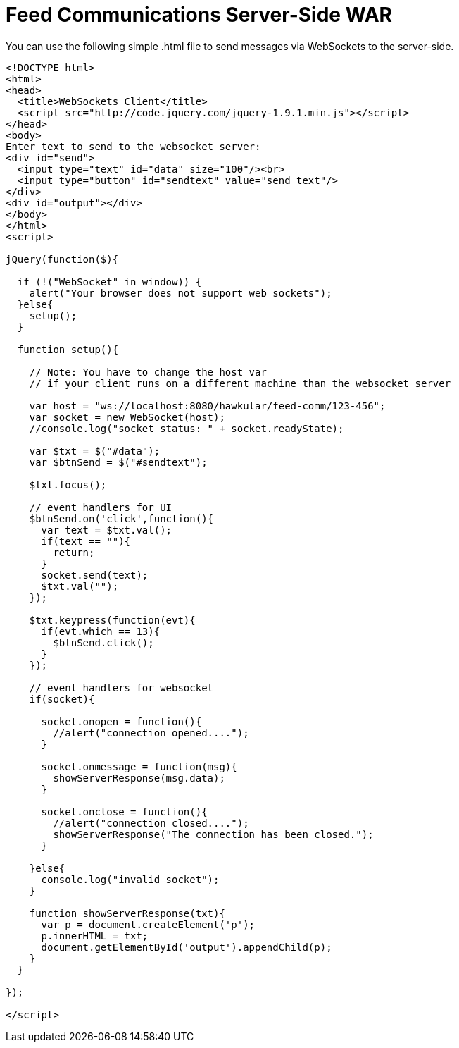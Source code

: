 = Feed Communications Server-Side WAR

You can use the following simple .html file to send messages via WebSockets to the server-side.

[source,html]
----
<!DOCTYPE html>
<html>
<head>
  <title>WebSockets Client</title>
  <script src="http://code.jquery.com/jquery-1.9.1.min.js"></script>
</head>
<body>
Enter text to send to the websocket server:
<div id="send">
  <input type="text" id="data" size="100"/><br>
  <input type="button" id="sendtext" value="send text"/>
</div>
<div id="output"></div>
</body>
</html>
<script>

jQuery(function($){

  if (!("WebSocket" in window)) {
    alert("Your browser does not support web sockets");
  }else{
    setup();
  }

  function setup(){

    // Note: You have to change the host var
    // if your client runs on a different machine than the websocket server

    var host = "ws://localhost:8080/hawkular/feed-comm/123-456";
    var socket = new WebSocket(host);
    //console.log("socket status: " + socket.readyState);

    var $txt = $("#data");
    var $btnSend = $("#sendtext");

    $txt.focus();

    // event handlers for UI
    $btnSend.on('click',function(){
      var text = $txt.val();
      if(text == ""){
        return;
      }
      socket.send(text);
      $txt.val("");
    });

    $txt.keypress(function(evt){
      if(evt.which == 13){
        $btnSend.click();
      }
    });

    // event handlers for websocket
    if(socket){

      socket.onopen = function(){
        //alert("connection opened....");
      }

      socket.onmessage = function(msg){
        showServerResponse(msg.data);
      }

      socket.onclose = function(){
        //alert("connection closed....");
        showServerResponse("The connection has been closed.");
      }

    }else{
      console.log("invalid socket");
    }

    function showServerResponse(txt){
      var p = document.createElement('p');
      p.innerHTML = txt;
      document.getElementById('output').appendChild(p);
    }
  }

});

</script>
----
